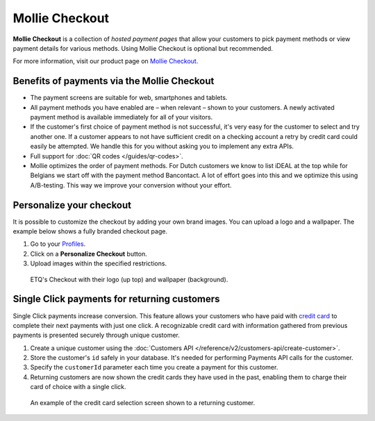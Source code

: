 Mollie Checkout
===============
**Mollie Checkout** is a collection of *hosted payment pages* that allow your customers to pick payment methods or view
payment details for various methods. Using Mollie Checkout is optional but recommended.

For more information, visit our product page on `Mollie Checkout <https://www.mollie.com/en/checkout>`_.

Benefits of payments via the Mollie Checkout
--------------------------------------------
* The payment screens are suitable for web, smartphones and tablets.

* All payment methods you have enabled are – when relevant – shown to your customers. A newly activated payment method
  is available immediately for all of your visitors.

* If the customer's first choice of payment method is not successful, it's very easy for the customer to select and try
  another one. If a customer appears to not have sufficient credit on a checking account a retry by credit card could
  easily be attempted. We handle this for you without asking you to implement any extra APIs.

* Full support for :doc:`QR codes </guides/qr-codes>`.

* Mollie optimizes the order of payment methods. For Dutch customers we know to list iDEAL at the top while for Belgians
  we start off with the payment method Bancontact. A lot of effort goes into this and we optimize this using
  A/B-testing. This way we improve your conversion without your effort.

Personalize your checkout
-------------------------
It is possible to customize the checkout by adding your own brand images. You can upload a logo and a wallpaper. The
example below shows a fully branded checkout page.

#. Go to your `Profiles <https://www.mollie.com/dashboard/settings/profiles>`_.
#. Click on a **Personalize Checkout** button.
#. Upload images within the specified restrictions.

.. figure:: images/mollie-checkout-example-a@2x.jpg

   ETQ's Checkout with their logo (up top) and wallpaper (background).

Single Click payments for returning customers
---------------------------------------------
Single Click payments increase conversion. This feature allows your customers who have paid with
`credit card <https://www.mollie.com/en/payments/credit-card>`_ to complete their next payments with just one click. A
recognizable credit card with information gathered from previous payments is presented securely through unique customer.

#. Create a unique customer using the :doc:`Customers API </reference/v2/customers-api/create-customer>`.
#. Store the customer's ``id`` safely in your database. It's needed for performing Payments API calls for the customer.
#. Specify the ``customerId`` parameter each time you create a payment for this customer.
#. Returning customers are now shown the credit cards they have used in the past, enabling them to charge their card of
   choice with a single click.

.. figure:: images/mollie-checkout-example-b@2x.jpg

   An example of the credit card selection screen shown to a returning customer.
